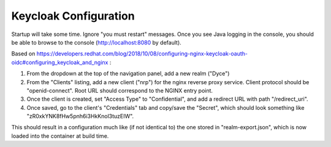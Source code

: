 Keycloak Configuration
======================

Startup will take some time. Ignore "you must restart" messages. Once you see
Java logging in the console, you should be able to browse to the console
(http://localhost:8080 by default).

Based on https://developers.redhat.com/blog/2018/10/08/configuring-nginx-keycloak-oauth-oidc#configuring_keycloak_and_nginx :

#. From the dropdown at the top of the navigation panel, add a new realm ("Dyce")

#. From the "Clients" listing, add a new client ("nrp") for the nginx reverse
   proxy service. Client protocol should be "openid-connect". Root URL should
   correspond to the NGINX entry point.

#. Once the client is created, set "Access Type" to "Confidential", and add a
   redirect URL with path "/redirect_uri".

#. Once saved, go to the client's "Credentials" tab and copy/save the "Secret",
   which should look something like "zR0xkYNK8fHw5pnh6i3HkKnol3tuzEIW".

This should result in a configuration much like (if not identical to) the one
stored in "realm-export.json", which is now loaded into the container at build
time.
